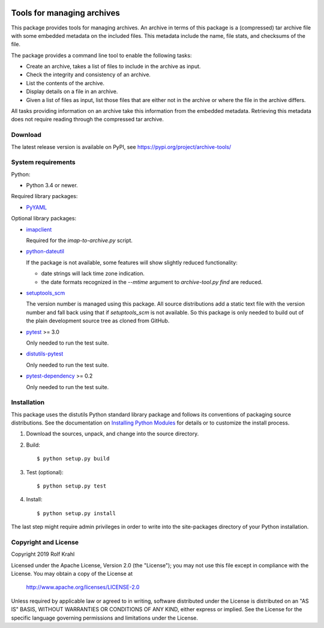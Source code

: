 |travis| |pypi|

.. |travis| image:: https://img.shields.io/travis/com/RKrahl/archive-tools
   :target: https://travis-ci.com/RKrahl/archive-tools
   :alt: Travis build status

.. |pypi| image:: https://img.shields.io/pypi/v/archive-tools
   :target: https://pypi.org/project/archive-tools/
   :alt: PyPI version

Tools for managing archives
===========================

This package provides tools for managing archives.  An archive in
terms of this package is a (compressed) tar archive file with some
embedded metadata on the included files.  This metadata include the
name, file stats, and checksums of the file.

The package provides a command line tool to enable the following
tasks:

+ Create an archive, takes a list of files to include in the archive
  as input.

+ Check the integrity and consistency of an archive.

+ List the contents of the archive.

+ Display details on a file in an archive.

+ Given a list of files as input, list those files that are either not
  in the archive or where the file in the archive differs.

All tasks providing information on an archive take this information
from the embedded metadata.  Retrieving this metadata does not require
reading through the compressed tar archive.


Download
--------

The latest release version is available on PyPI, see
https://pypi.org/project/archive-tools/


System requirements
-------------------

Python:

+ Python 3.4 or newer.

Required library packages:

+ `PyYAML`_

Optional library packages:

+ `imapclient`_

  Required for the `imap-to-archive.py` script.

+ `python-dateutil`_

  If the package is not available, some features will show slightly
  reduced functionality:

  - date strings will lack time zone indication.

  - the date formats recognized in the `--mtime` argument to
    `archive-tool.py find` are reduced.

+ `setuptools_scm`_

  The version number is managed using this package.  All source
  distributions add a static text file with the version number and
  fall back using that if `setuptools_scm` is not available.  So this
  package is only needed to build out of the plain development source
  tree as cloned from GitHub.

+ `pytest`_ >= 3.0

  Only needed to run the test suite.

+ `distutils-pytest`_

  Only needed to run the test suite.

+ `pytest-dependency`_ >= 0.2

  Only needed to run the test suite.


Installation
------------

This package uses the distutils Python standard library package and
follows its conventions of packaging source distributions.  See the
documentation on `Installing Python Modules`_ for details or to
customize the install process.

1. Download the sources, unpack, and change into the source directory.

2. Build::

     $ python setup.py build

3. Test (optional)::

     $ python setup.py test

4. Install::

     $ python setup.py install

The last step might require admin privileges in order to write into
the site-packages directory of your Python installation.


Copyright and License
---------------------

Copyright 2019 Rolf Krahl

Licensed under the Apache License, Version 2.0 (the "License"); you
may not use this file except in compliance with the License.  You may
obtain a copy of the License at

    http://www.apache.org/licenses/LICENSE-2.0

Unless required by applicable law or agreed to in writing, software
distributed under the License is distributed on an "AS IS" BASIS,
WITHOUT WARRANTIES OR CONDITIONS OF ANY KIND, either express or
implied.  See the License for the specific language governing
permissions and limitations under the License.



.. _PyYAML: http://pyyaml.org/wiki/PyYAML
.. _imapclient: https://github.com/mjs/imapclient/
.. _python-dateutil: https://dateutil.readthedocs.io/en/stable/
.. _setuptools_scm: https://github.com/pypa/setuptools_scm/
.. _pytest: http://pytest.org/
.. _distutils-pytest: https://github.com/RKrahl/distutils-pytest
.. _pytest-dependency: https://pypi.python.org/pypi/pytest_dependency/
.. _Installing Python Modules: https://docs.python.org/3.7/install/
